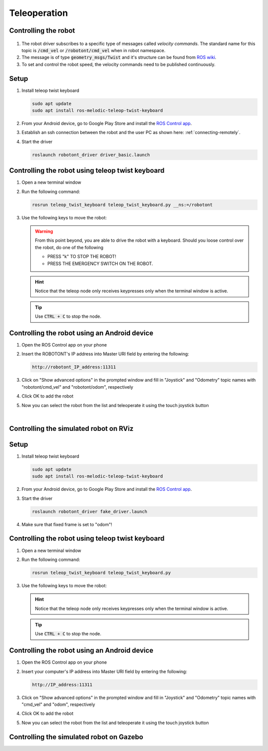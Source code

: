 #############
Teleoperation
#############

Controlling the robot
---------------------

   .. image:: /files/pictures/coord.png
      :width: 400

#. The robot driver subscribes to a specific type of messages called *velocity commands*. The standard name for this topic is :code:`/cmd_vel` or :code:`/robotont/cmd_vel` when in robot namespace. 

#. The message is of type :code:`geometry_msgs/Twist` and it's structure can be found from `ROS wiki <https://docs.ros.org/api/geometry_msgs/html/msg/Twist.html>`__.

#. To set and control the robot speed, the velocity commands need to be published continuously.


Setup
------
#. Install teleop twist keyboard

   .. code-block:: bash
      
      sudo apt update
      sudo apt install ros-melodic-teleop-twist-keyboard

#. From your Android device, go to Google Play Store and install the `ROS Control app <https://play.google.com/store/apps/details?id=com.robotca.ControlApp&hl=en>`__.

#. Establish an ssh connection between the robot and the user PC as shown here: :ref:`connecting-remotely`.

#. Start the driver

   .. code-block:: bash
      
      roslaunch robotont_driver driver_basic.launch


Controlling the robot using teleop twist keyboard
-------------------------------------------------

#. Open a new terminal window

#. Run the following command:

   .. code-block:: bash
      
         rosrun teleop_twist_keyboard teleop_twist_keyboard.py __ns:=/robotont


#. Use the following keys to move the robot:

   .. image:: /files/pictures/twist_keys.png
      :width: 400


   .. warning:: From this point beyond, you are able to drive the robot with a keyboard. Should you loose control over the robot, do one of the following
                 
       * PRESS "k" TO STOP THE ROBOT!
       * PRESS THE EMERGENCY SWITCH ON THE ROBOT.
   
   .. hint:: Notice that the teleop node only receives keypresses only when the terminal window is active.
   
   .. tip:: Use :code:`CTRL + C` to stop the node.

Controlling the robot using an Android device
----------------------------------------------
 
#. Open the ROS Control app on your phone

#. Insert the ROBOTONT's IP address into Master URI field by entering the following:

   .. code-block:: bash
      
         http://robotont_IP_address:11311

#. Click on "Show advanced options" in the prompted window and fill in "Joystick" and "Odometry" topic names with "robotont/cmd_vel" and "robotont/odom", respectively

#. Click OK to add the robot

#. Now you can select the robot from the list and teleoperate it using the touch joystick button

|

Controlling the simulated robot on RViz
----------------------------------------

Setup
------

#. Install teleop twist keyboard

   .. code-block:: bash
      
      sudo apt update
      sudo apt install ros-melodic-teleop-twist-keyboard

#. From your Android device, go to Google Play Store and install the `ROS Control app <https://play.google.com/store/apps/details?id=com.robotca.ControlApp&hl=en>`__.

#. Start the driver

   .. code-block:: bash
      
      roslaunch robotont_driver fake_driver.launch

#. Make sure that fixed frame is set to "odom"!

Controlling the robot using teleop twist keyboard
-------------------------------------------------

#. Open a new terminal window

#. Run the following command:

   .. code-block:: bash
      
         rosrun teleop_twist_keyboard teleop_twist_keyboard.py

#. Use the following keys to move the robot:

   .. image:: /files/pictures/twist_keys.png
       :width: 400

   .. hint:: Notice that the teleop node only receives keypresses only when the terminal window is active.

   .. tip:: Use :code:`CTRL + C` to stop the node.


Controlling the robot using an Android device
---------------------------------------------

#. Open the ROS Control app on your phone

#. Insert your computer's IP address into Master URI field by entering the following:

   .. code-block:: bash
      
         http://IP_address:11311

#. Click on "Show advanced options" in the prompted window and fill in "Joystick" and "Odometry" topic names with "cmd_vel" and "odom", respectively

#. Click OK to add the robot

#. Now you can select the robot from the list and teleoperate it using the touch joystick button

Controlling the simulated robot on Gazebo
------------------------------------------